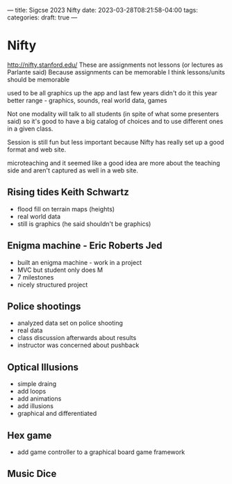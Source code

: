 ---
title: Sigcse 2023 Nifty
date: 2023-03-28T08:21:58-04:00
tags: 
categories: 
draft: true
--- 



* Nifty
http://nifty.stanford.edu/
These are assignments not lessons (or lectures as Parlante  said)
Because assignments can be memorable
I think lessons/units should be memorable

used to be all graphics up the app
and last few years didn't do it
this year better range - graphics, sounds, real world data, games

Not one modality will talk to all students (in spite of what some
presenters said) so it's good to have a big catalog of choices and to
use different ones in a given class.

Session is still fun but less important because Nifty has really set
up a good format and web  site.

microteaching and it seemed like a good idea are more about the
teaching side and aren't captured as well in a web site.
** Rising tides Keith Schwartz
- flood fill on terrain maps (heights)
- real world data
- still is graphics (he said shouldn't be graphics)
** Enigma machine - Eric Roberts Jed
- built an enigma machine - work in a project
- MVC but student only does M
- 7 milestones
- nicely structured project
** Police shootings
- analyzed data set on police shooting
- real data
- class discussion afterwards about results
- instructor was concerned about pushback
** Optical Illusions
- simple draing
- add loops
- add animations
- add illusions
- graphical and differentiated
** Hex game
- add game  controller to a graphical board game framework
** Music Dice

